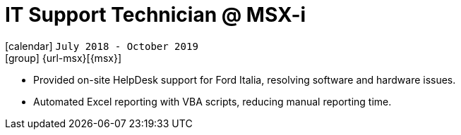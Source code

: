 [[_2018-07-it-support-technician-in-msxi]]
= IT Support Technician @ MSX-i

icon:calendar[] `July 2018 - October 2019` +
icon:group[] {url-msx}[{msx}]

* Provided on-site HelpDesk support for [.underline]#Ford Italia#, resolving software and hardware issues.

* Automated Excel reporting with VBA scripts, reducing manual reporting time.